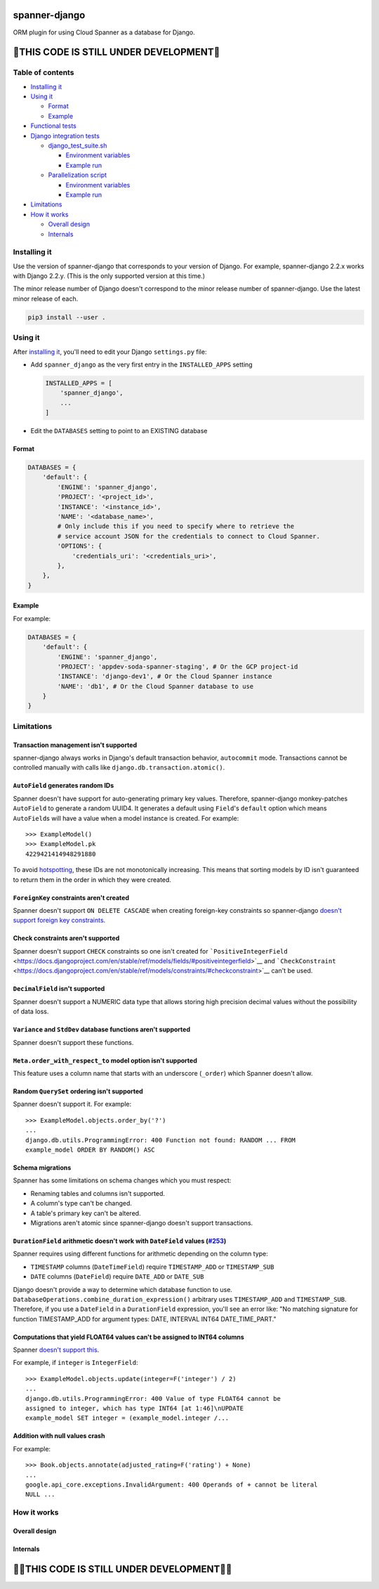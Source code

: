 spanner-django
==============

ORM plugin for using Cloud Spanner as a database for Django.

🚨THIS CODE IS STILL UNDER DEVELOPMENT🚨
========================================

Table of contents
-----------------

-  `Installing it <#installing-it>`__
-  `Using it <#using-it>`__

   -  `Format <#format>`__
   -  `Example <#example>`__

-  `Functional tests <#functional-tests>`__
-  `Django integration tests <#django-integration-tests>`__

   -  `django\_test\_suite.sh <#django_test_suitesh>`__

      -  `Environment variables <#environment-variables>`__
      -  `Example run <#example-run>`__

   -  `Parallelization script <#parallelization-script>`__

      -  `Environment variables <#environment-variables>`__
      -  `Example run <#example-run>`__

-  `Limitations <#limitations>`__
-  `How it works <#how-it-works>`__

   -  `Overall design <#overall-design>`__
   -  `Internals <#internals>`__

Installing it
-------------

Use the version of spanner-django that corresponds to your version of
Django. For example, spanner-django 2.2.x works with Django 2.2.y. (This
is the only supported version at this time.)

The minor release number of Django doesn't correspond to the minor
release number of spanner-django. Use the latest minor release of each.

.. code:: shell

    pip3 install --user .

Using it
--------

After `installing it <#installing-it>`__, you'll need to edit your
Django ``settings.py`` file:

-  Add ``spanner_django`` as the very first entry in the
   ``INSTALLED_APPS`` setting

   .. code:: python

       INSTALLED_APPS = [
           'spanner_django',
           ...
       ]

-  Edit the ``DATABASES`` setting to point to an EXISTING database

Format
~~~~~~

.. code:: python

    DATABASES = {
        'default': {
            'ENGINE': 'spanner_django',
            'PROJECT': '<project_id>',
            'INSTANCE': '<instance_id>',
            'NAME': '<database_name>',
            # Only include this if you need to specify where to retrieve the
            # service account JSON for the credentials to connect to Cloud Spanner.
            'OPTIONS': {
                'credentials_uri': '<credentials_uri>',
            },
        },
    }

Example
~~~~~~~

For example:

.. code:: python

    DATABASES = {
        'default': {
            'ENGINE': 'spanner_django',
            'PROJECT': 'appdev-soda-spanner-staging', # Or the GCP project-id
            'INSTANCE': 'django-dev1', # Or the Cloud Spanner instance
            'NAME': 'db1', # Or the Cloud Spanner database to use
        }
    }

Limitations
-----------

Transaction management isn't supported
~~~~~~~~~~~~~~~~~~~~~~~~~~~~~~~~~~~~~~

spanner-django always works in Django's default transaction behavior,
``autocommit`` mode. Transactions cannot be controlled manually with
calls like ``django.db.transaction.atomic()``.

``AutoField`` generates random IDs
~~~~~~~~~~~~~~~~~~~~~~~~~~~~~~~~~~

Spanner doesn't have support for auto-generating primary key values.
Therefore, spanner-django monkey-patches ``AutoField`` to generate a
random UUID4. It generates a default using ``Field``'s ``default``
option which means ``AutoField``\ s will have a value when a model
instance is created. For example:

::

    >>> ExampleModel()
    >>> ExampleModel.pk
    4229421414948291880

To avoid
`hotspotting <https://cloud.google.com/spanner/docs/schema-design#uuid_primary_key>`__,
these IDs are not monotonically increasing. This means that sorting
models by ID isn't guaranteed to return them in the order in which they
were created.

``ForeignKey`` constraints aren't created
~~~~~~~~~~~~~~~~~~~~~~~~~~~~~~~~~~~~~~~~~

Spanner doesn't support ``ON DELETE CASCADE`` when creating foreign-key
constraints so spanner-django `doesn't support foreign key
constraints <https://github.com/googleapis/python-spanner-django/issues/313>`__.

Check constraints aren't supported
~~~~~~~~~~~~~~~~~~~~~~~~~~~~~~~~~~

Spanner doesn't support ``CHECK`` constraints so one isn't created for
```PositiveIntegerField`` <https://docs.djangoproject.com/en/stable/ref/models/fields/#positiveintegerfield>`__
and
```CheckConstraint`` <https://docs.djangoproject.com/en/stable/ref/models/constraints/#checkconstraint>`__
can't be used.

``DecimalField`` isn't supported
~~~~~~~~~~~~~~~~~~~~~~~~~~~~~~~~

Spanner doesn't support a NUMERIC data type that allows storing high
precision decimal values without the possibility of data loss.

``Variance`` and ``StdDev`` database functions aren't supported
~~~~~~~~~~~~~~~~~~~~~~~~~~~~~~~~~~~~~~~~~~~~~~~~~~~~~~~~~~~~~~~

Spanner doesn't support these functions.

``Meta.order_with_respect_to`` model option isn't supported
~~~~~~~~~~~~~~~~~~~~~~~~~~~~~~~~~~~~~~~~~~~~~~~~~~~~~~~~~~~

This feature uses a column name that starts with an underscore
(``_order``) which Spanner doesn't allow.

Random ``QuerySet`` ordering isn't supported
~~~~~~~~~~~~~~~~~~~~~~~~~~~~~~~~~~~~~~~~~~~~

Spanner doesn't support it. For example:

::

    >>> ExampleModel.objects.order_by('?')
    ...
    django.db.utils.ProgrammingError: 400 Function not found: RANDOM ... FROM
    example_model ORDER BY RANDOM() ASC

Schema migrations
~~~~~~~~~~~~~~~~~

Spanner has some limitations on schema changes which you must respect:

-  Renaming tables and columns isn't supported.
-  A column's type can't be changed.
-  A table's primary key can't be altered.
-  Migrations aren't atomic since spanner-django doesn't support
   transactions.

``DurationField`` arithmetic doesn't work with ``DateField`` values (`#253 <https://github.com/googleapis/python-spanner-django/issues/253>`__)
~~~~~~~~~~~~~~~~~~~~~~~~~~~~~~~~~~~~~~~~~~~~~~~~~~~~~~~~~~~~~~~~~~~~~~~~~~~~~~~~~~~~~~~~~~~~~~~~~~~~~~~~~~~~~~~~~~~~~~~~~~~~~~~~~~~~~~~~~~~~~~~

Spanner requires using different functions for arithmetic depending on
the column type:

-  ``TIMESTAMP`` columns (``DateTimeField``) require ``TIMESTAMP_ADD``
   or ``TIMESTAMP_SUB``
-  ``DATE`` columns (``DateField``) require ``DATE_ADD`` or ``DATE_SUB``

Django doesn't provide a way to determine which database function to
use. ``DatabaseOperations.combine_duration_expression()`` arbitrary uses
``TIMESTAMP_ADD`` and ``TIMESTAMP_SUB``. Therefore, if you use a
``DateField`` in a ``DurationField`` expression, you'll see an error
like: "No matching signature for function TIMESTAMP\_ADD for argument
types: DATE, INTERVAL INT64 DATE\_TIME\_PART."

Computations that yield FLOAT64 values can't be assigned to INT64 columns
~~~~~~~~~~~~~~~~~~~~~~~~~~~~~~~~~~~~~~~~~~~~~~~~~~~~~~~~~~~~~~~~~~~~~~~~~

Spanner `doesn't support
this <https://github.com/googleapis/python-spanner-django/issues/331>`__.

For example, if ``integer`` is ``IntegerField``:

::

    >>> ExampleModel.objects.update(integer=F('integer') / 2)
    ...
    django.db.utils.ProgrammingError: 400 Value of type FLOAT64 cannot be
    assigned to integer, which has type INT64 [at 1:46]\nUPDATE
    example_model SET integer = (example_model.integer /...

Addition with null values crash
~~~~~~~~~~~~~~~~~~~~~~~~~~~~~~~

For example:

::

    >>> Book.objects.annotate(adjusted_rating=F('rating') + None)
    ...
    google.api_core.exceptions.InvalidArgument: 400 Operands of + cannot be literal
    NULL ...

How it works
------------

Overall design
~~~~~~~~~~~~~~

.. figure:: ./assets/overview.png
   :alt:

Internals
~~~~~~~~~

.. figure:: ./assets/internals.png
   :alt:

🚨🚨THIS CODE IS STILL UNDER DEVELOPMENT🚨🚨
============================================
